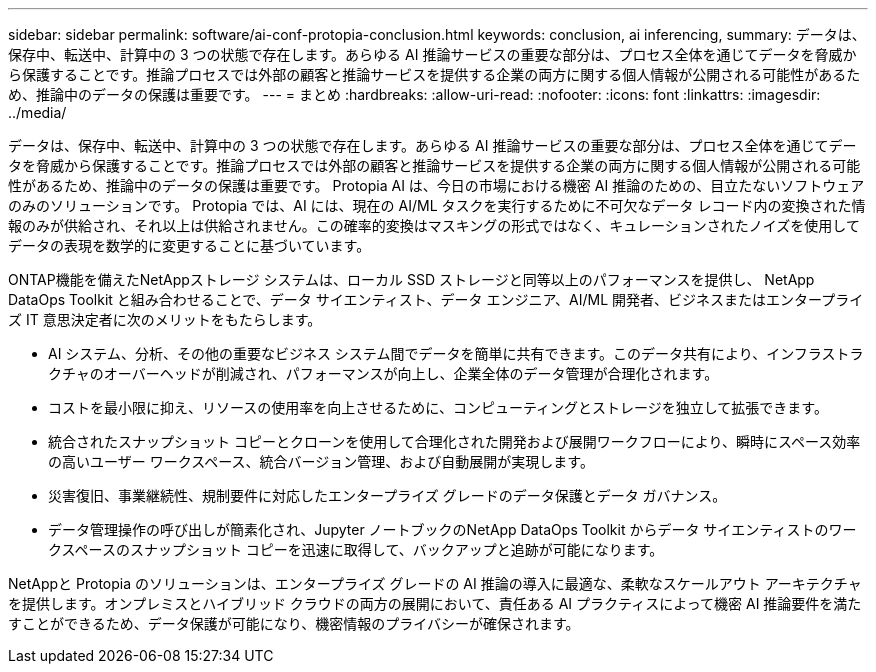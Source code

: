 ---
sidebar: sidebar 
permalink: software/ai-conf-protopia-conclusion.html 
keywords: conclusion, ai inferencing, 
summary: データは、保存中、転送中、計算中の 3 つの状態で存在します。あらゆる AI 推論サービスの重要な部分は、プロセス全体を通じてデータを脅威から保護することです。推論プロセスでは外部の顧客と推論サービスを提供する企業の両方に関する個人情報が公開される可能性があるため、推論中のデータの保護は重要です。 
---
= まとめ
:hardbreaks:
:allow-uri-read: 
:nofooter: 
:icons: font
:linkattrs: 
:imagesdir: ../media/


[role="lead"]
データは、保存中、転送中、計算中の 3 つの状態で存在します。あらゆる AI 推論サービスの重要な部分は、プロセス全体を通じてデータを脅威から保護することです。推論プロセスでは外部の顧客と推論サービスを提供する企業の両方に関する個人情報が公開される可能性があるため、推論中のデータの保護は重要です。  Protopia AI は、今日の市場における機密 AI 推論のための、目立たないソフトウェアのみのソリューションです。 Protopia では、AI には、現在の AI/ML タスクを実行するために不可欠なデータ レコード内の変換された情報のみが供給され、それ以上は供給されません。この確率的変換はマスキングの形式ではなく、キュレーションされたノイズを使用してデータの表現を数学的に変更することに基づいています。

ONTAP機能を備えたNetAppストレージ システムは、ローカル SSD ストレージと同等以上のパフォーマンスを提供し、 NetApp DataOps Toolkit と組み合わせることで、データ サイエンティスト、データ エンジニア、AI/ML 開発者、ビジネスまたはエンタープライズ IT 意思決定者に次のメリットをもたらします。

* AI システム、分析、その他の重要なビジネス システム間でデータを簡単に共有できます。このデータ共有により、インフラストラクチャのオーバーヘッドが削減され、パフォーマンスが向上し、企業全体のデータ管理が合理化されます。
* コストを最小限に抑え、リソースの使用率を向上させるために、コンピューティングとストレージを独立して拡張できます。
* 統合されたスナップショット コピーとクローンを使用して合理化された開発および展開ワークフローにより、瞬時にスペース効率の高いユーザー ワークスペース、統合バージョン管理、および自動展開が実現します。
* 災害復旧、事業継続性、規制要件に対応したエンタープライズ グレードのデータ保護とデータ ガバナンス。
* データ管理操作の呼び出しが簡素化され、Jupyter ノートブックのNetApp DataOps Toolkit からデータ サイエンティストのワークスペースのスナップショット コピーを迅速に取得して、バックアップと追跡が可能になります。


NetAppと Protopia のソリューションは、エンタープライズ グレードの AI 推論の導入に最適な、柔軟なスケールアウト アーキテクチャを提供します。オンプレミスとハイブリッド クラウドの両方の展開において、責任ある AI プラクティスによって機密 AI 推論要件を満たすことができるため、データ保護が可能になり、機密情報のプライバシーが確保されます。
